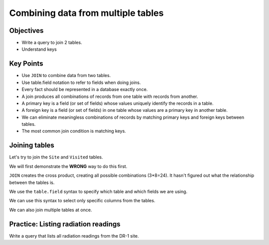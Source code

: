 Combining data from multiple tables
===================================

Objectives
----------

-  Write a query to join 2 tables.
-  Understand keys

.. raw:: html

   <div style="max-width:960px"><div style="position:relative;padding-bottom:56.25%"><iframe id="kaltura_player" src="https://cdnapisec.kaltura.com/p/4297403/sp/429740300/embedIframeJs/uiconf_id/48867372/partner_id/4297403?iframeembed=true&playerId=kaltura_player&entry_id=1_d6k13amp&flashvars[streamerType]=auto&amp;flashvars[localizationCode]=en&amp;flashvars[sideBarContainer.plugin]=true&amp;flashvars[sideBarContainer.position]=left&amp;flashvars[sideBarContainer.clickToClose]=true&amp;flashvars[chapters.plugin]=true&amp;flashvars[chapters.layout]=vertical&amp;flashvars[chapters.thumbnailRotator]=false&amp;flashvars[streamSelector.plugin]=true&amp;flashvars[EmbedPlayer.SpinnerTarget]=videoHolder&amp;flashvars[dualScreen.plugin]=true&amp;flashvars[hotspots.plugin]=1&amp;flashvars[Kaltura.addCrossoriginToIframe]=true&amp;&wid=1_0ys13i2o" width="960" height="540" allowfullscreen webkitallowfullscreen mozAllowFullScreen allow="autoplay *; fullscreen *; encrypted-media *" sandbox="allow-downloads allow-forms allow-same-origin allow-scripts allow-top-navigation allow-pointer-lock allow-popups allow-modals allow-orientation-lock allow-popups-to-escape-sandbox allow-presentation allow-top-navigation-by-user-activation" frameborder="0" title="SQL7_CombiningData" style="position:absolute;top:0;left:0;width:100%;height:100%;border:0"></iframe></div></div>

Key Points
----------

-  Use ``JOIN`` to combine data from two tables.
-  Use table.field notation to refer to fields when doing joins.
-  Every fact should be represented in a database exactly once.
-  A join produces all combinations of records from one table with 
   records from another.
-  A primary key is a field (or set of fields) whose values uniquely 
   identify the records in a table.
-  A foreign key is a field (or set of fields) in one table whose 
   values are a primary key in another table.
-  We can eliminate meaningless combinations of records by matching 
   primary keys and foreign keys between tables.
-  The most common join condition is matching keys.

.. figure:: /_static/images/sql/combining-data/relations-between-tables.png
   :alt: Relationships between tables 

Joining tables
--------------

Let's try to join the ``Site`` and ``Visited`` tables.

We will first demonstrate the **WRONG** way to do this first.

.. tab:: SQL

   .. code:: sql

      SELECT * FROM Site JOIN Visited;

.. tab:: Output

   .. code:: none

      name   lat     long     id   site   dated     
      -----  ------  -------  ---  -----  ----------
      DR-1   -49.85  -128.57  619  DR-1   1927-02-08
      DR-1   -49.85  -128.57  622  DR-1   1927-02-10
      DR-1   -49.85  -128.57  734  DR-3   1930-01-07
      DR-1   -49.85  -128.57  735  DR-3   1930-01-12
      DR-1   -49.85  -128.57  751  DR-3   1930-02-26
      DR-1   -49.85  -128.57  752  DR-3   -null-    
      DR-1   -49.85  -128.57  837  MSK-4  1932-01-14
      DR-1   -49.85  -128.57  844  DR-1   1932-03-22
      DR-3   -47.15  -126.72  619  DR-1   1927-02-08
      DR-3   -47.15  -126.72  622  DR-1   1927-02-10
      DR-3   -47.15  -126.72  734  DR-3   1930-01-07
      DR-3   -47.15  -126.72  735  DR-3   1930-01-12
      DR-3   -47.15  -126.72  751  DR-3   1930-02-26
      DR-3   -47.15  -126.72  752  DR-3   -null-    
      DR-3   -47.15  -126.72  837  MSK-4  1932-01-14
      DR-3   -47.15  -126.72  844  DR-1   1932-03-22
      MSK-4  -48.87  -123.4   619  DR-1   1927-02-08
      MSK-4  -48.87  -123.4   622  DR-1   1927-02-10
      MSK-4  -48.87  -123.4   734  DR-3   1930-01-07
      MSK-4  -48.87  -123.4   735  DR-3   1930-01-12
      MSK-4  -48.87  -123.4   751  DR-3   1930-02-26
      MSK-4  -48.87  -123.4   752  DR-3   -null-    
      MSK-4  -48.87  -123.4   837  MSK-4  1932-01-14
      MSK-4  -48.87  -123.4   844  DR-1   1932-03-22

``JOIN`` creates the cross product, creating all possible combinations (3*8=24). 
It hasn't figured out what the relationship between the tables is.

.. tab:: SQL

   .. code:: sql

      SELECT * FROM Site JOIN Visited ON Site.name = Visited.site;

.. tab:: Output

   .. code:: none

      name   lat     long     id   site   dated     
      -----  ------  -------  ---  -----  ----------
      DR-1   -49.85  -128.57  619  DR-1   1927-02-08
      DR-1   -49.85  -128.57  622  DR-1   1927-02-10
      DR-1   -49.85  -128.57  844  DR-1   1932-03-22
      DR-3   -47.15  -126.72  734  DR-3   1930-01-07
      DR-3   -47.15  -126.72  735  DR-3   1930-01-12
      DR-3   -47.15  -126.72  751  DR-3   1930-02-26
      DR-3   -47.15  -126.72  752  DR-3   -null-    
      MSK-4  -48.87  -123.4   837  MSK-4  1932-01-14

We use the ``table.field`` syntax to specify which table and which fields
we are using.

We can use this syntax to select only specific columns from the tables.

.. tab:: SQL

   .. code:: sql

      SELECT Site.lat, Site.long, Visited.dated
      FROM Site JOIN Visited
      ON Site.name = Visited.site;

.. tab:: Output

   .. code:: none

      lat     long     dated     
      ------  -------  ----------
      -49.85  -128.57  1927-02-08
      -49.85  -128.57  1927-02-10
      -49.85  -128.57  1932-03-22
      -47.15  -126.72  -null-    
      -47.15  -126.72  1930-01-07
      -47.15  -126.72  1930-01-12
      -47.15  -126.72  1930-02-26
      -48.87  -123.4   1932-01-14

We can also join multiple tables at once. 

.. tab:: SQL

   .. code:: sql

      SELECT Site.lat, Site.long, Visited.dated, Survey.quant, Survey.reading
      FROM Site JOIN Visited JOIN Survey
      ON Site.name = Visited.site
      AND Visited.id = Survey.taken
      AND Visited.dated IS NOT NULL;

.. tab:: Output

   .. code:: none

      lat     long     dated       quant  reading
      ------  -------  ----------  -----  -------
      -49.85  -128.57  1927-02-08  rad    9.82   
      -49.85  -128.57  1927-02-08  sal    0.13   
      -49.85  -128.57  1927-02-10  rad    7.8    
      -49.85  -128.57  1927-02-10  sal    0.09   
      -47.15  -126.72  1930-01-07  rad    8.41   
      -47.15  -126.72  1930-01-07  sal    0.05   
      -47.15  -126.72  1930-01-07  temp   -21.5  
      -47.15  -126.72  1930-01-12  rad    7.22   
      -47.15  -126.72  1930-01-12  sal    0.06   
      -47.15  -126.72  1930-01-12  temp   -26.0  
      -47.15  -126.72  1930-02-26  rad    4.35   
      -47.15  -126.72  1930-02-26  sal    0.1    
      -47.15  -126.72  1930-02-26  temp   -18.5  
      -48.87  -123.4   1932-01-14  rad    1.46   
      -48.87  -123.4   1932-01-14  sal    0.21   
      -48.87  -123.4   1932-01-14  sal    22.5   
      -49.85  -128.57  1932-03-22  rad    11.25  


Practice: Listing radiation readings
------------------------------------

Write a query that lists all radiation readings from the DR-1 site.

.. collapse:: Solution

   .. container:: 
    
      .. tab:: SQL

         .. code:: sql

            SELECT Survey.reading 
            FROM Site JOIN Visited JOIN Survey 
            ON Site.name = Visited.site
            AND Visited.id = Survey.taken
            WHERE Site.name = 'DR-1' 
            AND Survey.quant = 'rad';
      
      .. tab:: Output

         .. code:: none

            reading
            -------
            9.82   
            7.8    
            11.25  
            
